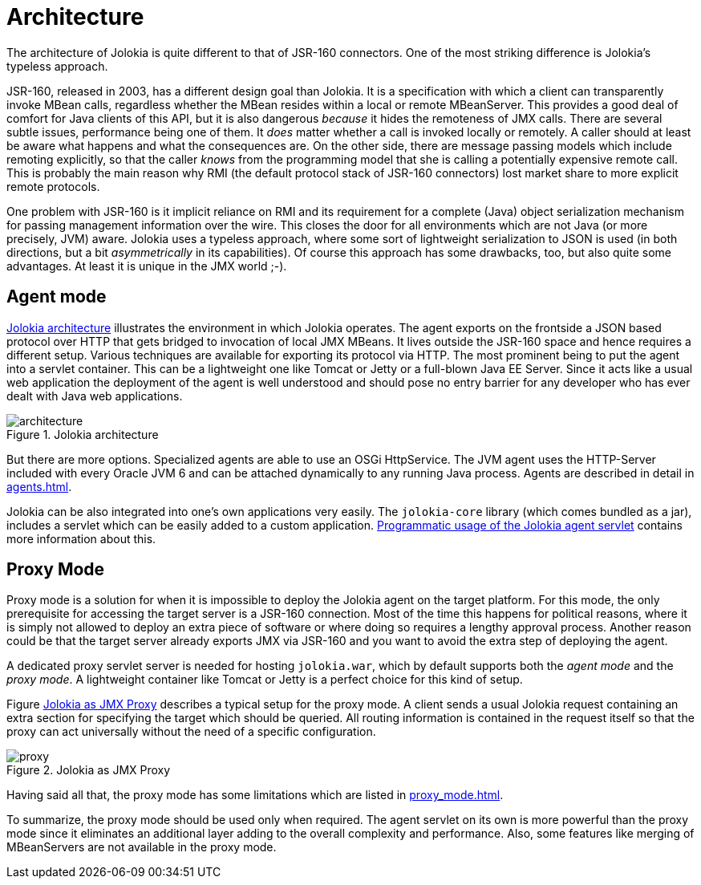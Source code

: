 ////
  Copyright 2009-2023 Roland Huss

  Licensed under the Apache License, Version 2.0 (the "License");
  you may not use this file except in compliance with the License.
  You may obtain a copy of the License at

        http://www.apache.org/licenses/LICENSE-2.0

  Unless required by applicable law or agreed to in writing, software
  distributed under the License is distributed on an "AS IS" BASIS,
  WITHOUT WARRANTIES OR CONDITIONS OF ANY KIND, either express or implied.
  See the License for the specific language governing permissions and
  limitations under the License.
////
= Architecture

The architecture of Jolokia is quite different to that of JSR-160
connectors. One of the most striking difference is Jolokia's
typeless approach.

JSR-160, released in 2003, has a different design goal than
Jolokia. It is a specification with which a client can transparently
invoke MBean calls, regardless whether the MBean resides within a
local or remote MBeanServer. This provides a good deal of
comfort for Java clients of this API, but it is also dangerous
_because_ it hides the remoteness of JMX
calls. There are several subtle issues, performance
being one of them. It _does_ matter whether a
call is invoked locally or remotely. A caller should at least be
aware what happens and what the consequences are. On the other
side, there are message passing models which include remoting
explicitly, so that the caller _knows_ from
the programming model that she is calling a potentially expensive
remote call. This is probably the main reason why RMI (the default
protocol stack of JSR-160 connectors) lost market share to
more explicit remote protocols.

One problem with JSR-160 is it implicit reliance on RMI and its
requirement for a complete (Java) object serialization mechanism
for passing management information over the wire. This closes the
door for all environments which are not Java (or more precisely, JVM)
aware. Jolokia uses a typeless approach, where some sort of
lightweight serialization to JSON is used (in both directions, but
a bit _asymmetrically_ in its capabilities). Of course
this approach has some drawbacks, too, but also quite some
advantages. At least it is unique in the JMX world ;-).

[#agent-mode]
== Agent mode

<<fig-architecture-overview>> illustrates the
environment in which Jolokia operates. The agent exports on the
frontside a JSON based protocol over HTTP that gets bridged to
invocation of local JMX MBeans. It lives outside the JSR-160
space and hence requires a different setup. Various techniques
are available for exporting its protocol via HTTP. The most
prominent being to put the agent into a servlet container. This
can be a lightweight one like Tomcat or Jetty or a full-blown
Java EE Server. Since it acts like a usual web application the
deployment of the agent is well understood and should pose no
entry barrier for any developer who has ever dealt with Java web
applications.

[#fig-architecture-overview]
.Jolokia architecture
image::architecture.png[]

But there are more options. Specialized agents are able to use an OSGi
HttpService. The JVM agent uses the HTTP-Server included
with every Oracle JVM 6 and can be attached dynamically to any
running Java process. Agents are described in detail in
xref:agents.adoc[].

Jolokia can be also integrated
into one's own applications very easily. The `jolokia-core`
library (which comes bundled as a jar), includes a servlet
which can be easily added to a custom application.
xref:agents.adoc#agent-war-programmatic[Programmatic usage of the Jolokia agent servlet] contains more information
about this.

[#proxy-mode]
== Proxy Mode

Proxy mode is a solution for when it is impossible to deploy
the Jolokia agent on the target platform. For this mode, the
only prerequisite for accessing the target server is a JSR-160
connection. Most of the time this happens for political reasons,
where it is simply not allowed to deploy an extra piece of
software or where doing so requires a lengthy approval process.
Another reason could be that the target server already
exports JMX via JSR-160 and you want to avoid the extra step of
deploying the agent.

A dedicated proxy servlet server is needed for hosting
`jolokia.war`, which by default supports both
the _agent mode_ and the _proxy
mode_. A lightweight container like Tomcat or Jetty is
a perfect choice for this kind of setup.

Figure <<fig-architecture-proxy>> describes a typical setup for the proxy mode. A
client sends a usual Jolokia request containing an extra section
for specifying the target which should be queried. All routing
information is contained in the request itself so that the proxy
can act universally without the need of a specific
configuration.

[#fig-architecture-proxy]
.Jolokia as JMX Proxy
image::proxy.png[]

Having said all that, the proxy mode has some limitations which are
listed in xref:proxy_mode.adoc[].

To summarize, the proxy mode should be used only when
required. The agent servlet on its own is more powerful than the
proxy mode since it eliminates an additional layer adding to the
overall complexity and performance. Also, some features like
merging of MBeanServers are not available in the proxy mode.
